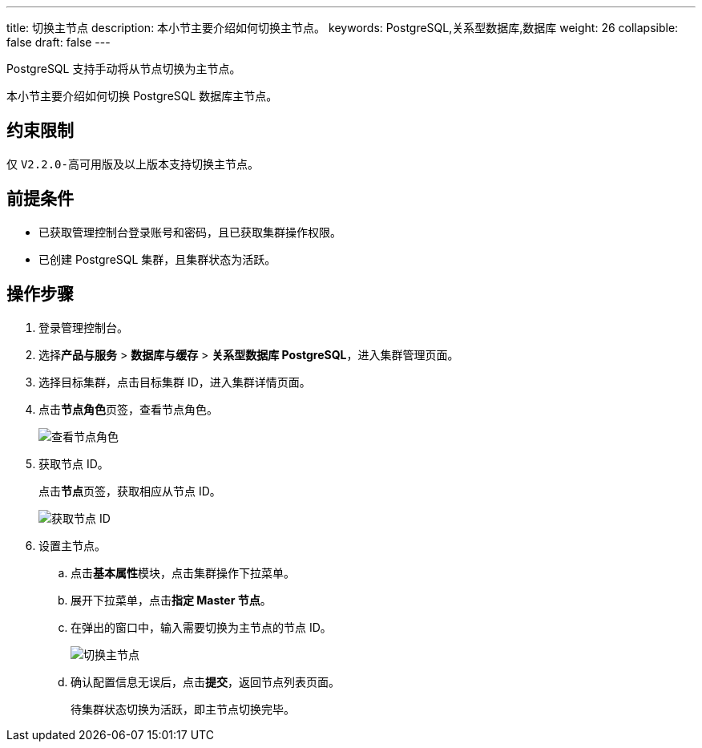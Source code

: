 ---
title: 切换主节点
description: 本小节主要介绍如何切换主节点。 
keywords: PostgreSQL,关系型数据库,数据库
weight: 26
collapsible: false
draft: false
---

PostgreSQL 支持手动将从节点切换为主节点。

本小节主要介绍如何切换 PostgreSQL 数据库主节点。

== 约束限制

仅 ``V2.2.0-高可用版``及以上版本支持切换主节点。

== 前提条件

* 已获取管理控制台登录账号和密码，且已获取集群操作权限。
* 已创建 PostgreSQL 集群，且集群状态为``活跃``。

== 操作步骤

. 登录管理控制台。
. 选择**产品与服务** > *数据库与缓存* > *关系型数据库 PostgreSQL*，进入集群管理页面。
. 选择目标集群，点击目标集群 ID，进入集群详情页面。
. 点击**节点角色**页签，查看节点角色。
+
image::/images/cloud_service/database/postgresql/switch_node_01.png[查看节点角色]
. 获取节点 ID。
+
点击**节点**页签，获取相应从节点 ID。
+
image::/images/cloud_service/database/postgresql/switch_node_02.png[获取节点 ID]

. 设置主节点。

.. 点击**基本属性**模块，点击集群操作下拉菜单。
.. 展开下拉菜单，点击**指定 Master 节点**。
.. 在弹出的窗口中，输入需要切换为主节点的节点 ID。
+
image::/images/cloud_service/database/postgresql/switch_node.png[切换主节点]
.. 确认配置信息无误后，点击**提交**，返回节点列表页面。
+
待集群状态切换为``活跃``，即主节点切换完毕。
